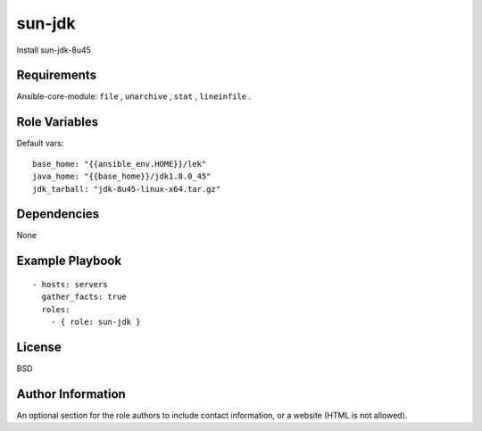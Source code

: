 sun-jdk
=========

Install sun-jdk-8u45

Requirements
------------

Ansible-core-module: ``file`` , ``unarchive`` , ``stat`` , ``lineinfile`` .

Role Variables
--------------

Default vars::

  base_home: "{{ansible_env.HOME}}/lek"
  java_home: "{{base_home}}/jdk1.8.0_45"
  jdk_tarball: "jdk-8u45-linux-x64.tar.gz"

Dependencies
------------

None

Example Playbook
----------------

::

  - hosts: servers
    gather_facts: true
    roles:
      - { role: sun-jdk }

License
-------

BSD

Author Information
------------------

An optional section for the role authors to include contact information, or a website (HTML is not allowed).
